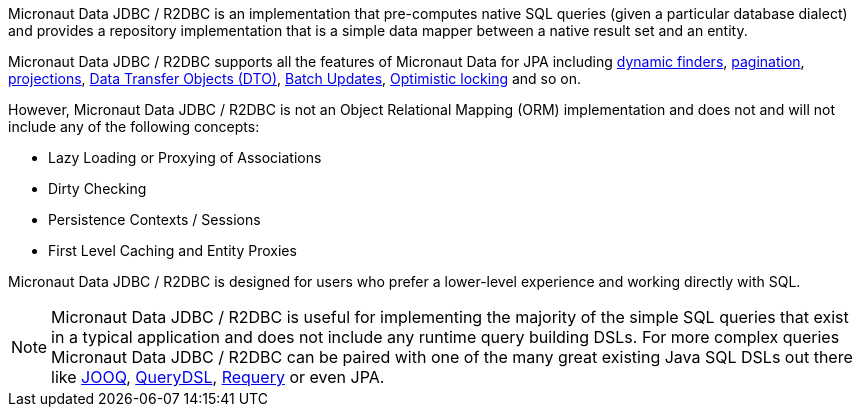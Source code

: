 Micronaut Data JDBC / R2DBC is an implementation that pre-computes native SQL queries (given a particular database dialect) and provides a repository implementation that is a simple data mapper between a native result set and an entity.

Micronaut Data JDBC / R2DBC supports all the features of Micronaut Data for JPA including <<criteria, dynamic finders>>, <<pagination,pagination>>, <<projections,projections>>, <<dto,Data Transfer Objects (DTO)>>, <<dataUpdates, Batch Updates>>, <<optimisticLocking, Optimistic locking>> and so on.

However, Micronaut Data JDBC / R2DBC is not an Object Relational Mapping (ORM) implementation and does not and will not include any of the following concepts:

* Lazy Loading or Proxying of Associations
* Dirty Checking
* Persistence Contexts / Sessions
* First Level Caching and Entity Proxies

Micronaut Data JDBC / R2DBC is designed for users who prefer a lower-level experience and working directly with SQL.

NOTE: Micronaut Data JDBC / R2DBC is useful for implementing the majority of the simple SQL queries that exist in a typical application and does not include any runtime query building DSLs. For more complex queries Micronaut Data JDBC / R2DBC can be paired with one of the many great existing Java SQL DSLs out there like https://www.jooq.org[JOOQ], http://www.querydsl.com[QueryDSL], https://github.com/requery/requery[Requery] or even JPA.

